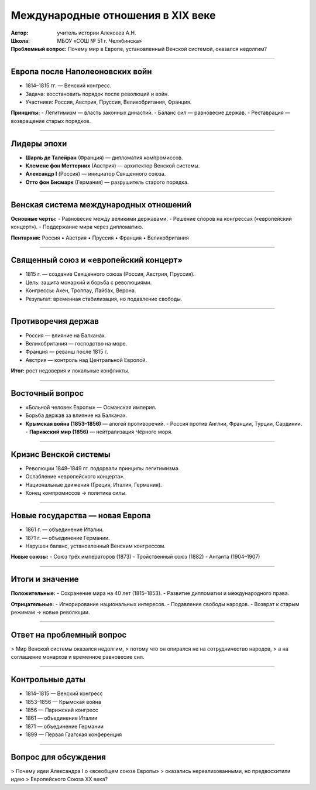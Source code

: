 
==============================================
Международные отношения в XIX веке
==============================================

:Автор: учитель истории Алексеев А.Н.  
:Школа: МБОУ «СОШ № 51 г. Челябинска»  
:Проблемный вопрос: Почему мир в Европе, установленный Венской системой, оказался недолгим?

----

Европа после Наполеоновских войн
==============================================

- 1814–1815 гг. — Венский конгресс.
- Задача: восстановить порядок после революций и войн.
- Участники: Россия, Австрия, Пруссия, Великобритания, Франция.

**Принципы:**
- Легитимизм — власть законных династий.
- Баланс сил — равновесие держав.
- Реставрация — возвращение старых порядков.

----

Лидеры эпохи
==============================================

- **Шарль де Талейран** (Франция) — дипломатия компромиссов.
- **Клеменс фон Меттерних** (Австрия) — архитектор Венской системы.
- **Александр I** (Россия) — инициатор Священного союза.
- **Отто фон Бисмарк** (Германия) — разрушитель старого порядка.

----

Венская система международных отношений
==============================================

**Основные черты:**
- Равновесие между великими державами.
- Решение споров на конгрессах («европейский концерт»).
- Поддержание мира через дипломатию.

**Пентархия:** Россия • Австрия • Пруссия • Франция • Великобритания

----

Священный союз и «европейский концерт»
==============================================

- 1815 г. — создание Священного союза (Россия, Австрия, Пруссия).
- Цель: защита монархий и борьба с революциями.
- Конгрессы: Ахен, Троппау, Лайбах, Верона.
- Результат: временная стабилизация, но подавление свободы.

----

Противоречия держав
==============================================

- Россия — влияние на Балканах.
- Великобритания — господство на море.
- Франция — реванш после 1815 г.
- Австрия — контроль над Центральной Европой.

**Итог:** рост недоверия и локальные конфликты.

----

Восточный вопрос
==============================================

- «Больной человек Европы» — Османская империя.
- Борьба держав за влияние на Балканах.
- **Крымская война (1853–1856)** — апогей противоречий.
  - Россия против Англии, Франции, Турции, Сардинии.
  - **Парижский мир (1856)** — нейтрализация Чёрного моря.

----

Кризис Венской системы
==============================================

- Революции 1848–1849 гг. подорвали принципы легитимизма.
- Ослабление «европейского концерта».
- Национальные движения (Греция, Италия, Германия).
- Конец компромиссов → политика силы.

----

Новые государства — новая Европа
==============================================

- 1861 г. — объединение Италии.
- 1871 г. — объединение Германии.
- Нарушен баланс, установленный Венским конгрессом.

**Новые союзы:**
- Союз трёх императоров (1873)
- Тройственный союз (1882)
- Антанта (1904–1907)

----

Итоги и значение
==============================================

**Положительные:**
- Сохранение мира на 40 лет (1815–1853).
- Развитие дипломатии и международного права.

**Отрицательные:**
- Игнорирование национальных интересов.
- Подавление свободы народов.
- Возврат к старым режимам → новые революции.

----

Ответ на проблемный вопрос
==============================================

> Мир Венской системы оказался недолгим,  
> потому что он опирался не на сотрудничество народов,  
> а на соглашение монархов и временное равновесие сил.

----

Контрольные даты
==============================================

- 1814–1815 — Венский конгресс
- 1853–1856 — Крымская война
- 1856 — Парижский конгресс
- 1861 — объединение Италии
- 1871 — объединение Германии
- 1899 — Первая Гаагская конференция

----

Вопрос для обсуждения
==============================================

> Почему идеи Александра I о «всеобщем союзе Европы»
> оказались нереализованными, но предвосхитили идею
> Европейского Союза XX века?
